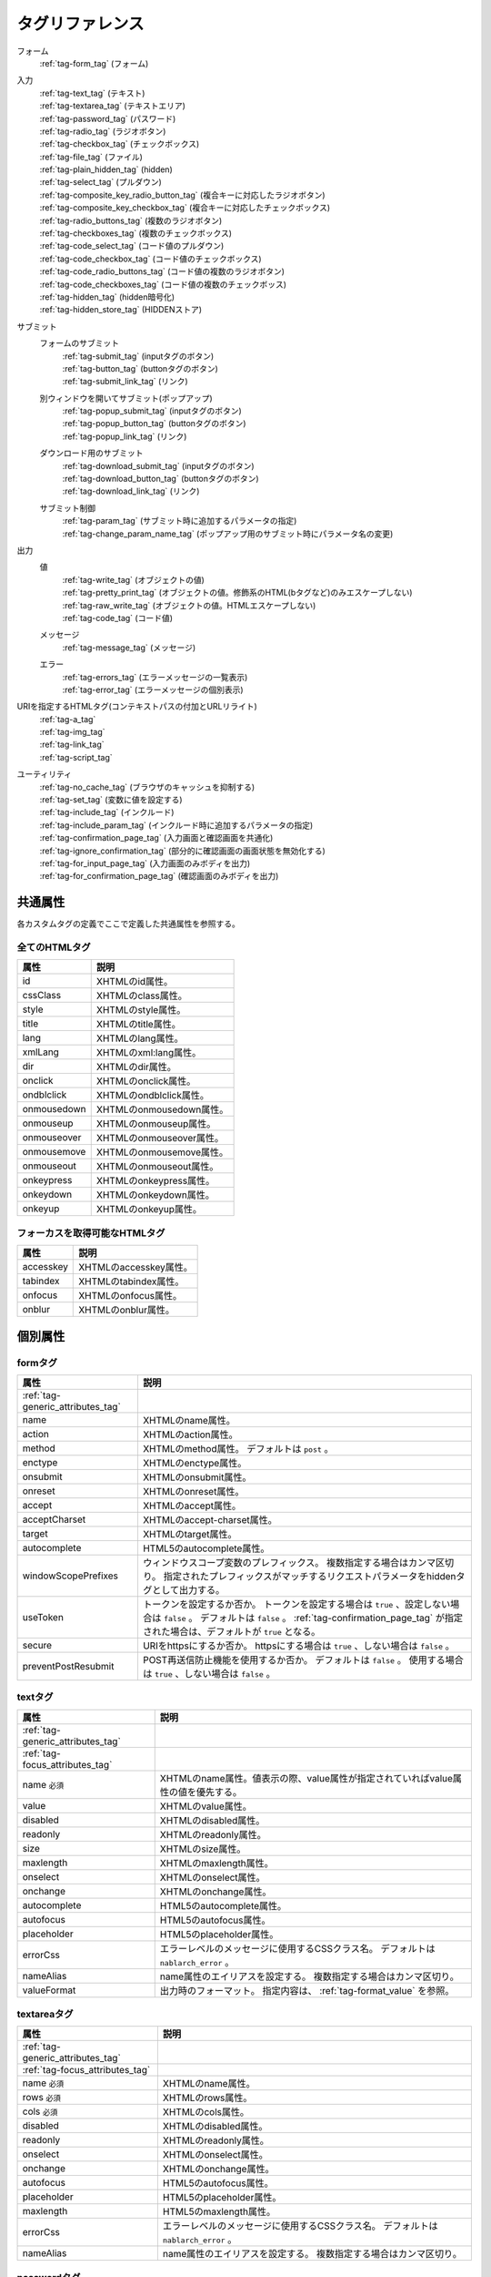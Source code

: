 .. _tag_reference:

==================================================
タグリファレンス
==================================================

フォーム
 | :ref:`tag-form_tag` (フォーム)

.. _tag_reference_input:

入力
 | :ref:`tag-text_tag` (テキスト)
 | :ref:`tag-textarea_tag` (テキストエリア)
 | :ref:`tag-password_tag` (パスワード)
 | :ref:`tag-radio_tag` (ラジオボタン)
 | :ref:`tag-checkbox_tag` (チェックボックス)
 | :ref:`tag-file_tag` (ファイル)
 | :ref:`tag-plain_hidden_tag` (hidden)
 | :ref:`tag-select_tag` (プルダウン)
 | :ref:`tag-composite_key_radio_button_tag` (複合キーに対応したラジオボタン)
 | :ref:`tag-composite_key_checkbox_tag` (複合キーに対応したチェックボックス)
 | :ref:`tag-radio_buttons_tag` (複数のラジオボタン)
 | :ref:`tag-checkboxes_tag` (複数のチェックボックス)
 | :ref:`tag-code_select_tag` (コード値のプルダウン)
 | :ref:`tag-code_checkbox_tag` (コード値のチェックボックス)
 | :ref:`tag-code_radio_buttons_tag` (コード値の複数のラジオボタン)
 | :ref:`tag-code_checkboxes_tag` (コード値の複数のチェックボッス)
 | :ref:`tag-hidden_tag` (hidden暗号化)
 | :ref:`tag-hidden_store_tag` (HIDDENストア)

.. _tag_reference_submit:

サブミット
 フォームのサブミット
  | :ref:`tag-submit_tag` (inputタグのボタン)
  | :ref:`tag-button_tag` (buttonタグのボタン)
  | :ref:`tag-submit_link_tag` (リンク)

 別ウィンドウを開いてサブミット(ポップアップ)
  | :ref:`tag-popup_submit_tag` (inputタグのボタン)
  | :ref:`tag-popup_button_tag` (buttonタグのボタン)
  | :ref:`tag-popup_link_tag` (リンク)

 ダウンロード用のサブミット
  | :ref:`tag-download_submit_tag` (inputタグのボタン)
  | :ref:`tag-download_button_tag` (buttonタグのボタン)
  | :ref:`tag-download_link_tag` (リンク)

 サブミット制御
  | :ref:`tag-param_tag` (サブミット時に追加するパラメータの指定)
  | :ref:`tag-change_param_name_tag` (ポップアップ用のサブミット時にパラメータ名の変更)

.. _tag_reference_output:

出力
 値
  | :ref:`tag-write_tag` (オブジェクトの値)
  | :ref:`tag-pretty_print_tag` (オブジェクトの値。修飾系のHTML(bタグなど)のみエスケープしない)
  | :ref:`tag-raw_write_tag` (オブジェクトの値。HTMLエスケープしない)
  | :ref:`tag-code_tag` (コード値)
 メッセージ
  | :ref:`tag-message_tag` (メッセージ)
 エラー
  | :ref:`tag-errors_tag` (エラーメッセージの一覧表示)
  | :ref:`tag-error_tag` (エラーメッセージの個別表示)

URIを指定するHTMLタグ(コンテキストパスの付加とURLリライト)
 | :ref:`tag-a_tag`
 | :ref:`tag-img_tag`
 | :ref:`tag-link_tag`
 | :ref:`tag-script_tag`

ユーティリティ
 | :ref:`tag-no_cache_tag` (ブラウザのキャッシュを抑制する)
 | :ref:`tag-set_tag` (変数に値を設定する)
 | :ref:`tag-include_tag` (インクルード)
 | :ref:`tag-include_param_tag` (インクルード時に追加するパラメータの指定)
 | :ref:`tag-confirmation_page_tag` (入力画面と確認画面を共通化)
 | :ref:`tag-ignore_confirmation_tag` (部分的に確認画面の画面状態を無効化する)
 | :ref:`tag-for_input_page_tag` (入力画面のみボディを出力)
 | :ref:`tag-for_confirmation_page_tag` (確認画面のみボディを出力)

共通属性
========================
各カスタムタグの定義でここで定義した共通属性を参照する。

.. _tag-generic_attributes_tag:

全てのHTMLタグ
-------------------------

.. table::
   :class: tag-reference

   ============================= ==========================================================================================
   属性                          説明
   ============================= ==========================================================================================
   id                            XHTMLのid属性。
   cssClass                      XHTMLのclass属性。
   style                         XHTMLのstyle属性。
   title                         XHTMLのtitle属性。
   lang                          XHTMLのlang属性。
   xmlLang                       XHTMLのxml:lang属性。
   dir                           XHTMLのdir属性。
   onclick                       XHTMLのonclick属性。
   ondblclick                    XHTMLのondblclick属性。
   onmousedown                   XHTMLのonmousedown属性。
   onmouseup                     XHTMLのonmouseup属性。
   onmouseover                   XHTMLのonmouseover属性。
   onmousemove                   XHTMLのonmousemove属性。
   onmouseout                    XHTMLのonmouseout属性。
   onkeypress                    XHTMLのonkeypress属性。
   onkeydown                     XHTMLのonkeydown属性。
   onkeyup                       XHTMLのonkeyup属性。
   ============================= ==========================================================================================

.. _tag-focus_attributes_tag:

フォーカスを取得可能なHTMLタグ
--------------------------------------------------

.. table::
   :class: tag-reference

   ============================= ==========================================================================================
   属性                          説明
   ============================= ==========================================================================================
   accesskey                     XHTMLのaccesskey属性。
   tabindex                      XHTMLのtabindex属性。
   onfocus                       XHTMLのonfocus属性。
   onblur                        XHTMLのonblur属性。
   ============================= ==========================================================================================

個別属性
======================================================

.. _tag-form_tag:

formタグ
-------------------------

.. table::
   :class: tag-reference
      
   ====================================== ==========================================================================================
   属性                                     説明
   ====================================== ==========================================================================================
   :ref:`tag-generic_attributes_tag`      
   name                                   XHTMLのname属性。
   action                                 XHTMLのaction属性。
   method                                 XHTMLのmethod属性。
                                          デフォルトは ``post`` 。
   enctype                                XHTMLのenctype属性。
   onsubmit                               XHTMLのonsubmit属性。
   onreset                                XHTMLのonreset属性。
   accept                                 XHTMLのaccept属性。
   acceptCharset                          XHTMLのaccept-charset属性。
   target                                 XHTMLのtarget属性。
   autocomplete                           HTML5のautocomplete属性。
   windowScopePrefixes                    ウィンドウスコープ変数のプレフィックス。
                                          複数指定する場合はカンマ区切り。
                                          指定されたプレフィックスがマッチするリクエストパラメータをhiddenタグとして出力する。
   useToken                               トークンを設定するか否か。
                                          トークンを設定する場合は ``true`` 、設定しない場合は ``false`` 。
                                          デフォルトは ``false`` 。
                                          :ref:`tag-confirmation_page_tag` が指定された場合は、デフォルトが ``true`` となる。
   secure                                 URIをhttpsにするか否か。
                                          httpsにする場合は ``true`` 、しない場合は ``false`` 。
   preventPostResubmit                    POST再送信防止機能を使用するか否か。
                                          デフォルトは ``false`` 。
                                          使用する場合は ``true`` 、しない場合は ``false`` 。
   ====================================== ==========================================================================================

.. _tag-text_tag:

textタグ
-------------------------

.. table::
   :class: tag-reference
      
   ====================================== ====================================================================================================================
   属性                                   説明
   ====================================== ====================================================================================================================
   :ref:`tag-generic_attributes_tag`    
   :ref:`tag-focus_attributes_tag`      
   name ``必須``                          XHTMLのname属性。値表示の際、value属性が指定されていればvalue属性の値を優先する。
   value                                  XHTMLのvalue属性。
   disabled                               XHTMLのdisabled属性。
   readonly                               XHTMLのreadonly属性。
   size                                   XHTMLのsize属性。
   maxlength                              XHTMLのmaxlength属性。
   onselect                               XHTMLのonselect属性。
   onchange                               XHTMLのonchange属性。
   autocomplete                           HTML5のautocomplete属性。
   autofocus                              HTML5のautofocus属性。
   placeholder                            HTML5のplaceholder属性。
   errorCss                               エラーレベルのメッセージに使用するCSSクラス名。
                                          デフォルトは ``nablarch_error`` 。
   nameAlias                              name属性のエイリアスを設定する。
                                          複数指定する場合はカンマ区切り。
   valueFormat                            出力時のフォーマット。
                                          指定内容は、 :ref:`tag-format_value` を参照。
   ====================================== ====================================================================================================================

.. _tag-textarea_tag:

textareaタグ
-------------------------

.. table::
   :class: tag-reference
         
   ====================================== ==========================================================================================
   属性                                   説明
   ====================================== ==========================================================================================
   :ref:`tag-generic_attributes_tag`    
   :ref:`tag-focus_attributes_tag`      
   name ``必須``                          XHTMLのname属性。
   rows ``必須``                          XHTMLのrows属性。
   cols ``必須``                          XHTMLのcols属性。
   disabled                               XHTMLのdisabled属性。
   readonly                               XHTMLのreadonly属性。
   onselect                               XHTMLのonselect属性。
   onchange                               XHTMLのonchange属性。
   autofocus                              HTML5のautofocus属性。
   placeholder                            HTML5のplaceholder属性。
   maxlength                              HTML5のmaxlength属性。
   errorCss                               エラーレベルのメッセージに使用するCSSクラス名。
                                          デフォルトは ``nablarch_error`` 。
   nameAlias                              name属性のエイリアスを設定する。
                                          複数指定する場合はカンマ区切り。
   ====================================== ==========================================================================================

.. _tag-password_tag:

passwordタグ
-------------------------

.. table::
   :class: tag-reference
            
   ====================================== ==========================================================================================
   属性                                   説明
   ====================================== ==========================================================================================
   :ref:`tag-generic_attributes_tag`    
   :ref:`tag-focus_attributes_tag`      
   name ``必須``                          XHTMLのname属性。
   disabled                               XHTMLのdisabled属性。
   readonly                               XHTMLのreadonly属性。
   size                                   XHTMLのsize属性。
   maxlength                              XHTMLのmaxlength属性。
   onselect                               XHTMLのonselect属性。
   onchange                               XHTMLのonchange属性。
   autocomplete                           HTML5のautocomplete属性。
   autofocus                              HTML5のautofocus属性。
   placeholder                            HTML5のplaceholder属性。
   restoreValue                           入力画面の再表示時に入力データを復元するか否か。
                                          復元する場合は ``true`` 、復元しない場合は ``false`` 。
                                          デフォルトは ``false`` 。
   replacement                            確認画面用の出力時に使用する置換文字。
                                          デフォルトは ``*`` 。
   errorCss                               エラーレベルのメッセージに使用するCSSクラス名。
                                          デフォルトは ``nablarch_error`` 。
   nameAlias                              name属性のエイリアスを設定する。
                                          複数指定する場合はカンマ区切り。
   ====================================== ==========================================================================================

.. _tag-radio_tag:

radioButtonタグ
-------------------------

.. table::
   :class: tag-reference

   ====================================== ==========================================================================================
   属性                                   説明
   ====================================== ==========================================================================================
   :ref:`tag-generic_attributes_tag`
   :ref:`tag-focus_attributes_tag`
   name ``必須``                          XHTMLのname属性。
   value ``必須``                         XHTMLのvalue属性。
   label ``必須``                         ラベル。
   disabled                               XHTMLのdisabled属性。
   onchange                               XHTMLのonchange属性。
   autofocus                              HTML5のautofocus属性。
   errorCss                               エラーレベルのメッセージに使用するCSSクラス名。
                                          デフォルトは ``nablarch_error`` 。
   nameAlias                              name属性のエイリアスを設定する。
                                          複数指定する場合はカンマ区切り。
   ====================================== ==========================================================================================

.. _tag-checkbox_tag:

checkboxタグ
-------------------------

.. table::
   :class: tag-reference

   ====================================== ==========================================================================================
   属性                                   説明
   ====================================== ==========================================================================================
   :ref:`tag-generic_attributes_tag`    
   :ref:`tag-focus_attributes_tag`      
   name ``必須``                          XHTMLのname属性。
   value                                  XHTMLのvalue属性。
                                          チェックありの場合に使用する値。
                                          デフォルトは ``1`` 。
   autofocus                              HTML5のautofocus属性。
   label                                  チェックありの場合に使用するラベル。
                                          入力画面では、このラベルが表示される。
   useOffValue                            チェックなしの値設定を使用するか否か。
                                          デフォルトは ``true`` 。
   offLabel                               チェックなしの場合に使用するラベル。
   offValue                               チェックなしの場合に使用する値。
                                          デフォルトは ``0`` 。
   disabled                               XHTMLのdisabled属性。
   onchange                               XHTMLのonchange属性。
   errorCss                               エラーレベルのメッセージに使用するCSSクラス名。
                                          デフォルトは ``nablarch_error`` 。
   nameAlias                              name属性のエイリアスを設定する。
                                          複数指定する場合はカンマ区切り。
   ====================================== ==========================================================================================
 
.. _tag-composite_key_checkbox_tag:

compositeKeyCheckboxタグ
-------------------------

.. table::
   :class: tag-reference

   ====================================== ==========================================================================================
   属性                                   説明
   ====================================== ==========================================================================================
   :ref:`tag-generic_attributes_tag`    
   :ref:`tag-focus_attributes_tag`      
   name ``必須``                          XHTMLのname属性。
   valueObject ``必須``                   XHTMLのvalue属性の代わりに使用するオブジェクト。
                                          keyNames属性で指定したプロパティを持つ必要がある。
   keyNames ``必須``                      複合キーのキー名。
                                          キー名をカンマ区切りで指定する。
   namePrefix ``必須``                    リクエストパラメータに展開する際に使用するプレフィクス。
                                          通常のname属性と異なり、この名称に ``.`` と\
                                          keyNames属性で指定したキー名と合致する値を通常のname属性と同様に取り扱う。
                                          例えばnamePrefix属性に ``form`` 、keyNames属性に ``key1`` 、 ``key2`` を指定した場合、\
                                          表示時には ``form.key1`` 、 ``form.key2`` で\
                                          リクエストスコープに含まれる値を使用してこのチェックボックスの値を出力する。
                                          また、サブミットしたリクエストの処理では、\
                                          ``form.key1`` 、 ``form.key2`` というリクエストパラメータから選択された値が取得できる。
                                          なお、name属性は、namePrefix属性とkeyNames属性で指定した\
                                          キーの組み合わせと異なる名称にしなければならない特殊な制約がある。\
                                          実装時はこの点に十分注意すること。
   autofocus                              HTML5のautofocus属性。
   label                                  チェックありの場合に使用するラベル。
                                          入力画面では、このラベルが表示される。
   disabled                               XHTMLのdisabled属性。
   onchange                               XHTMLのonchange属性。
   errorCss                               エラーレベルのメッセージに使用するCSSクラス名。
                                          デフォルトは ``nablarch_error`` 。
   nameAlias                              name属性のエイリアスを設定する。
                                          複数指定する場合はカンマ区切り。
   ====================================== ==========================================================================================

.. _tag-composite_key_radio_button_tag:

compositeKeyRadioButtonタグ
---------------------------

.. table::
   :class: tag-reference

   ====================================== ==========================================================================================
   属性                                   説明
   ====================================== ==========================================================================================
   :ref:`tag-generic_attributes_tag`    
   :ref:`tag-focus_attributes_tag`      
   name ``必須``                          XHTMLのname属性。
   valueObject ``必須``                   XHTMLのvalue属性の代わりに使用するオブジェクト。
                                          keyNames属性で指定したプロパティを持つ必要がある。
   keyNames ``必須``                      複合キーのキー名。
                                          キー名をカンマ区切りで指定する。
   namePrefix ``必須``                    リクエストパラメータに展開する際に使用するプレフィクス。
                                          通常のname属性と異なり、この名称に ``.`` と\
                                          keyNames属性で指定したキー名と合致する値を通常のname属性と同様に取り扱う。
                                          例えばnamePrefix属性に ``form`` 、keyNames属性に ``key1`` 、 ``key2`` を指定した場合、\
                                          表示時には ``form.key1`` 、 ``form.key2`` で\
                                          リクエストスコープに含まれる値を使用してこのチェックボックスの値を出力する。
                                          また、サブミットしたリクエストの処理では、\
                                          ``form.key1`` 、 ``form.key2`` というリクエストパラメータから選択された値が取得できる。
                                          なお、name属性は、namePrefix属性とkeyNames属性で指定した\
                                          キーの組み合わせと異なる名称にしなければならない特殊な制約がある。\
                                          実装時はこの点に十分注意すること。
   autofocus                              HTML5のautofocus属性。
   label                                  チェックありの場合に使用するラベル。
                                          入力画面では、このラベルが表示される。
   disabled                               XHTMLのdisabled属性。
   onchange                               XHTMLのonchange属性。
   errorCss                               エラーレベルのメッセージに使用するCSSクラス名。
                                          デフォルトは ``nablarch_error`` 。
   nameAlias                              name属性のエイリアスを設定する。
                                          複数指定する場合はカンマ区切り。
   ====================================== ==========================================================================================

.. _tag-file_tag:

fileタグ
-------------------------

.. table::
   :class: tag-reference

   ====================================== ==========================================================================================
   属性                                   説明
   ====================================== ==========================================================================================
   :ref:`tag-generic_attributes_tag`    
   :ref:`tag-focus_attributes_tag`      
   name ``必須``                          XHTMLのname属性。
   disabled                               XHTMLのdisabled属性。
   readonly                               XHTMLのreadonly属性。
   size                                   XHTMLのsize属性。
   maxlength                              XHTMLのmaxlength属性。
   onselect                               XHTMLのonselect属性。
   onchange                               XHTMLのonchange属性。
   accept                                 XHTMLのaccept属性。
   autofocus                              HTML5のautofocus属性。
   multiple                               HTML5のmultiple属性。
   errorCss                               エラーレベルのメッセージに使用するCSSクラス名。
                                          デフォルトは ``nablarch_error`` 。
   nameAlias                              name属性のエイリアスを設定する。
                                          複数指定する場合はカンマ区切り。
   ====================================== ==========================================================================================

.. _tag-hidden_tag:

hiddenタグ
-------------------------
HTMLタグの出力を行わず、ウィンドウスコープに値を出力する。

.. important::

  ウィンドウスコープは非推奨である。
  詳細は、 :ref:`tag-window_scope` を参照。

.. table::
   :class: tag-reference

   ====================================== ==========================================================================================
   属性                                   説明
   ====================================== ==========================================================================================
   :ref:`tag-generic_attributes_tag`    
   :ref:`tag-focus_attributes_tag`      
   name ``必須``                          XHTMLのname属性。
   disabled                               XHTMLのdisabled属性。
   ====================================== ==========================================================================================

.. _tag-plain_hidden_tag:

plainHiddenタグ
-------------------------

.. table::
   :class: tag-reference

   ====================================== ==========================================================================================
   属性                                   説明
   ====================================== ==========================================================================================
   :ref:`tag-generic_attributes_tag`    
   :ref:`tag-focus_attributes_tag`      
   name ``必須``                          XHTMLのname属性。
   disabled                               XHTMLのdisabled属性。
   ====================================== ==========================================================================================

.. _tag-hidden_store_tag:

hiddenStoreタグ
-------------------------

.. table::
   :class: tag-reference

   ====================================== ==========================================================================================
   属性                                   説明
   ====================================== ==========================================================================================
   :ref:`tag-generic_attributes_tag`
   :ref:`tag-focus_attributes_tag`
   name ``必須``                          XHTMLのname属性。
   disabled                               XHTMLのdisabled属性。
   ====================================== ==========================================================================================

.. _tag-select_tag:

selectタグ
-------------------------

.. table::
   :class: tag-reference

   ====================================== ======================================================================================================================
   属性                                   説明
   ====================================== ======================================================================================================================
   :ref:`tag-generic_attributes_tag`    
   name ``必須``                          XHTMLのname属性。
   listName ``必須``                      選択肢リストの名前。
                                          カスタムタグはこの名前を使用してリクエストスコープから選択肢リストを取得する。
   elementLabelProperty ``必須``          リスト要素からラベルを取得するためのプロパティ名。
   elementValueProperty ``必須``          リスト要素から値を取得するためのプロパティ名。
   size                                   XHTMLのsize属性。
   multiple                               XHTMLのmultiple属性。
   disabled                               XHTMLのdisabled属性。
   tabindex                               XHTMLのtabindex属性。
   onfocus                                XHTMLのonfocus属性。
   onblur                                 XHTMLのonblur属性。
   onchange                               XHTMLのonchange属性。
   autofocus                              HTML5のautofocus属性。
   elementLabelPattern                    ラベルを整形するためのパターン。
                                          プレースホルダを下記に示す。
                                          ``$LABEL$`` : ラベル
                                          ``$VALUE$`` : 値
                                          デフォルトは ``$LABEL$`` 。
   listFormat                             リスト表示時に使用するフォーマット。
                                          下記のいずれかを指定する。
                                          br(brタグ)
                                          div(divタグ)
                                          span(spanタグ)
                                          ul(ulタグ)
                                          ol(olタグ)
                                          sp(スペース区切り)
                                          デフォルトはbr。
   withNoneOption                         リスト先頭に選択なしのオプションを追加するか否か。
                                          追加する場合は ``true`` 、追加しない場合は ``false`` 。
                                          デフォルトは ``false`` 。
   noneOptionLabel                        リスト先頭に選択なしのオプションを追加する場合に使用するラベル。
                                          この属性は、withNoneOptionに ``true`` を指定した場合のみ有効となる。
                                          デフォルトは ``""``。
   errorCss                               エラーレベルのメッセージに使用するCSSクラス名。
                                          デフォルトは ``nablarch_error`` 。
   nameAlias                              name属性のエイリアスを設定する。
                                          複数指定する場合はカンマ区切り。
   ====================================== ======================================================================================================================

.. _tag-radio_buttons_tag:

radioButtonsタグ
-------------------------

.. table::
   :class: tag-reference

   ====================================== ======================================================================================================================
   属性                                   説明
   ====================================== ======================================================================================================================
   :ref:`tag-generic_attributes_tag`      id属性は指定不可。
   :ref:`tag-focus_attributes_tag`        accesskey属性は指定不可。
   name ``必須``                          XHTMLのname属性。
   listName ``必須``                      選択肢リストの名前。
                                          カスタムタグはこの名前を使用してリクエストスコープから選択肢リストを取得する。
   elementLabelProperty ``必須``          リスト要素からラベルを取得するためのプロパティ名。
   elementValueProperty ``必須``          リスト要素から値を取得するためのプロパティ名。
   disabled                               XHTMLのdisabled属性。
   onchange                               XHTMLのonchange属性。
   autofocus                              HTML5のautofocus属性。
                                          選択肢のうち、先頭要素のみautofocus属性を出力する。
   elementLabelPattern                    ラベルを整形するためのパターン。
                                          プレースホルダを下記に示す。
                                          ``$LABEL$`` : ラベル
                                          ``$VALUE$`` : 値
                                          デフォルトは ``$LABEL$`` 。
   listFormat                             リスト表示時に使用するフォーマット。
                                          下記のいずれかを指定する。
                                          br(brタグ)
                                          div(divタグ)
                                          span(spanタグ)
                                          ul(ulタグ)
                                          ol(olタグ)
                                          sp(スペース区切り)
                                          デフォルトはbr。
   errorCss                               エラーレベルのメッセージに使用するCSSクラス名。
                                          デフォルトは ``nablarch_error`` 。
   nameAlias                              name属性のエイリアスを設定する。
                                          複数指定する場合はカンマ区切り。
   ====================================== ======================================================================================================================

.. _tag-checkboxes_tag:

checkboxesタグ
-------------------------

.. table::
   :class: tag-reference

   ====================================== ==========================================================================================
   属性                                   説明
   ====================================== ==========================================================================================
   :ref:`tag-generic_attributes_tag`      id属性は指定不可。
   :ref:`tag-focus_attributes_tag`        accesskey属性は指定不可。
   name ``必須``                          XHTMLのname属性。
   listName ``必須``                      選択肢リストの名前。
                                          カスタムタグはこの名前を使用してリクエストスコープから選択肢リストを取得する。
   elementLabelProperty ``必須``          リスト要素からラベルを取得するためのプロパティ名。
   elementValueProperty ``必須``          リスト要素から値を取得するためのプロパティ名。
   disabled                               XHTMLのdisabled属性。
   onchange                               XHTMLのonchange属性。
   autofocus                              HTML5のautofocus属性。
                                          選択肢のうち、先頭要素のみautofocus属性を出力する。
   elementLabelPattern                    ラベルを整形するためのパターン。
                                          プレースホルダを下記に示す。
                                          ``$LABEL$`` : ラベル
                                          ``$VALUE$`` : 値
                                          デフォルトは ``$LABEL$`` 。
   listFormat                             リスト表示時に使用するフォーマット。
                                          下記のいずれかを指定する。
                                          br(brタグ)
                                          div(divタグ)
                                          span(spanタグ)
                                          ul(ulタグ)
                                          ol(olタグ)
                                          sp(スペース区切り)
                                          デフォルトはbr。
   errorCss                               エラーレベルのメッセージに使用するCSSクラス名。
                                          デフォルトは ``nablarch_error`` 。
   nameAlias                              name属性のエイリアスを設定する。
                                          複数指定する場合はカンマ区切り。
   ====================================== ==========================================================================================

.. _tag-submit_tag:

submitタグ
-------------------------

.. table::
   :class: tag-reference

   ====================================== ==========================================================================================
   属性                                   説明
   ====================================== ==========================================================================================
   :ref:`tag-generic_attributes_tag`    
   :ref:`tag-focus_attributes_tag`      
   name                                   XHTMLのname属性。
   type ``必須``                          XHTMLのtype属性。
   uri ``必須``                           URI。
                                          :ref:`tag-specify_uri` を参照。
   disabled                               XHTMLのdisabled属性。
   value                                  XHTMLのvalue属性。
   src                                    XHTMLのsrc属性。
   alt                                    XHTMLのalt属性。
   usemap                                 XHTMLのusemap属性。
   align                                  XHTMLのalign属性。
   autofocus                              HTML5のautofocus属性。
   allowDoubleSubmission                  二重サブミットを許可するか否か。
                                          許可する場合は ``true`` 、許可しない場合は ``false`` 。
                                          デフォルトは ``true`` 。
   secure                                 URIをhttpsにするか否か。
                                          httpsにする場合は ``true`` 、しない場合は ``false`` 。
   displayMethod                          認可判定とサービス提供可否判定の結果に応じて表示制御を行う場合の表示方法。
                                          下記のいずれかを指定する。
                                          NODISPLAY (非表示)
                                          DISABLED (非活性)
                                          NORMAL (通常表示)
   ====================================== ==========================================================================================

.. _tag-button_tag:

buttonタグ
-------------------------

.. table::
   :class: tag-reference

   ====================================== ==========================================================================================
   属性                                   説明
   ====================================== ==========================================================================================
   :ref:`tag-generic_attributes_tag`    
   :ref:`tag-focus_attributes_tag`      
   name                                   XHTMLのname属性。
   uri ``必須``                           URI。
                                          :ref:`tag-specify_uri` を参照。
   value                                  XHTMLのvalue属性。
   type                                   XHTMLのtype属性。
   disabled                               XHTMLのdisabled属性。
   autofocus                              HTML5のautofocus属性。
   allowDoubleSubmission                  二重サブミットを許可するか否か。
                                          許可する場合は ``true`` 、許可しない場合は ``false`` 。
                                          デフォルトは ``true`` 。
   secure                                 URIをhttpsにするか否か。
                                          httpsにする場合は ``true`` 、しない場合は ``false`` 。
   displayMethod                          認可判定とサービス提供可否判定の結果に応じて表示制御を行う場合の表示方法。
                                          下記のいずれかを指定する。
                                          NODISPLAY (非表示)
                                          DISABLED (非活性)
                                          NORMAL (通常表示)
   ====================================== ==========================================================================================

.. _tag-submit_link_tag:

submitLinkタグ
-------------------------

.. table::
   :class: tag-reference

   ====================================== ==========================================================================================
   属性                                   説明
   ====================================== ==========================================================================================
   :ref:`tag-generic_attributes_tag`    
   :ref:`tag-focus_attributes_tag`      
   name                                   XHTMLのname属性。
   uri ``必須``                           URI。
                                          :ref:`tag-specify_uri` を参照。
   shape                                  XHTMLのshape属性。
   coords                                 XHTMLのcoords属性。
   allowDoubleSubmission                  二重サブミットを許可するか否か。
                                          許可する場合は ``true`` 、許可しない場合は ``false`` 。
                                          デフォルトは ``true`` 。
   secure                                 URIをhttpsにするか否か。
                                          httpsにする場合は ``true`` 、しない場合は ``false`` 。
   displayMethod                          認可判定とサービス提供可否判定の結果に応じて表示制御を行う場合の表示方法。
                                          下記のいずれかを指定する。
                                          NODISPLAY (非表示)
                                          DISABLED (非活性)
                                          NORMAL (通常表示)
   ====================================== ==========================================================================================

.. _tag-popup_submit_tag:

popupSubmitタグ
-------------------------

.. table::
   :class: tag-reference

   ====================================== ==========================================================================================
   属性                                   説明
   ====================================== ==========================================================================================
   :ref:`tag-generic_attributes_tag`    
   :ref:`tag-focus_attributes_tag`      
   name                                   XHTMLのname属性。
   type ``必須``                          XHTMLのtype属性。
   uri ``必須``                           URI。
                                          :ref:`tag-specify_uri` を参照。
   disabled                               XHTMLのdisabled属性。
   value                                  XHTMLのvalue属性。
   src                                    XHTMLのsrc属性。
   alt                                    XHTMLのalt属性。
   usemap                                 XHTMLのusemap属性。
   align                                  XHTMLのalign属性。
   autofocus                              HTML5のautofocus属性。
   secure                                 URIをhttpsにするか否か。
                                          httpsにする場合は ``true`` 、しない場合は ``false`` 。
   popupWindowName                        ポップアップのウィンドウ名。
                                          新しいウィンドウを開く際にwindow.open関数の第2引数(JavaScript)に指定する。
   popupOption                            ポップアップのオプション情報。
                                          新しいウィンドウを開く際にwindow.open関数の第3引数(JavaScript)に指定する。
   displayMethod                          認可判定とサービス提供可否判定の結果に応じて表示制御を行う場合の表示方法。
                                          下記のいずれかを指定する。
                                          NODISPLAY (非表示)
                                          DISABLED (非活性)
                                          NORMAL (通常表示)
   ====================================== ==========================================================================================

.. _tag-popup_button_tag:

popupButtonタグ
-------------------------

.. table::
   :class: tag-reference

   ====================================== ==========================================================================================
   属性                                   説明
   ====================================== ==========================================================================================
   :ref:`tag-generic_attributes_tag`    
   :ref:`tag-focus_attributes_tag`      
   name                                   XHTMLのname属性。
   uri ``必須``                           URI。
                                          :ref:`tag-specify_uri` を参照。
   value                                  XHTMLのvalue属性。
   type                                   XHTMLのtype属性。
   disabled                               XHTMLのdisabled属性。
   autofocus                              HTML5のautofocus属性。
   secure                                 URIをhttpsにするか否か。
                                          httpsにする場合は ``true`` 、しない場合は ``false`` 。
   popupWindowName                        ポップアップのウィンドウ名。
                                          新しいウィンドウを開く際にwindow.open関数の第2引数(JavaScript)に指定する。
   popupOption                            ポップアップのオプション情報。
                                          新しいウィンドウを開く際にwindow.open関数の第3引数(JavaScript)に指定する。
   displayMethod                          認可判定とサービス提供可否判定の結果に応じて表示制御を行う場合の表示方法。
                                          下記のいずれかを指定する。
                                          NODISPLAY (非表示)
                                          DISABLED (非活性)
                                          NORMAL (通常表示)
   ====================================== ==========================================================================================

.. _tag-popup_link_tag:

popupLinkタグ
-------------------------

.. table::
   :class: tag-reference

   ====================================== ==========================================================================================
   属性                                   説明
   ====================================== ==========================================================================================
   :ref:`tag-generic_attributes_tag`    
   :ref:`tag-focus_attributes_tag`      
   name                                   XHTMLのname属性。
   uri ``必須``                           URI。
                                          :ref:`tag-specify_uri` を参照。
   shape                                  XHTMLのshape属性。
   coords                                 XHTMLのcoords属性。
   secure                                 URIをhttpsにするか否か。
                                          httpsにする場合は ``true`` 、しない場合は ``false`` 。
   popupWindowName                        ポップアップのウィンドウ名。
                                          新しいウィンドウを開く際にwindow.open関数の第2引数(JavaScript)に指定する。
   popupOption                            ポップアップのオプション情報。
                                          新しいウィンドウを開く際にwindow.open関数の第3引数(JavaScript)に指定する。
   displayMethod                          認可判定とサービス提供可否判定の結果に応じて表示制御を行う場合の表示方法。
                                          下記のいずれかを指定する。
                                          NODISPLAY (非表示)
                                          DISABLED (非活性)
                                          NORMAL (通常表示)
   ====================================== ==========================================================================================

.. _tag-download_submit_tag:

downloadSubmitタグ
-------------------------

.. table::
   :class: tag-reference

   ====================================== ==========================================================================================
   属性                                   説明
   ====================================== ==========================================================================================
   :ref:`tag-generic_attributes_tag`    
   :ref:`tag-focus_attributes_tag`      
   name                                   XHTMLのname属性。
   type ``必須``                          XHTMLのtype属性。
   uri ``必須``                           URI。
                                          :ref:`tag-specify_uri` を参照。
   disabled                               XHTMLのdisabled属性。
   value                                  XHTMLのvalue属性。
   src                                    XHTMLのsrc属性。
   alt                                    XHTMLのalt属性。
   usemap                                 XHTMLのusemap属性。
   align                                  XHTMLのalign属性。
   autofocus                              HTML5のautofocus属性。
   allowDoubleSubmission                  二重サブミットを許可するか否か。
                                          許可する場合は ``true`` 、許可しない場合は ``false`` 。
                                          デフォルトは ``true`` 。
   secure                                 URIをhttpsにするか否か。
                                          httpsにする場合は ``true`` 、しない場合は ``false`` 。
   displayMethod                          認可判定とサービス提供可否判定の結果に応じて表示制御を行う場合の表示方法。
                                          下記のいずれかを指定する。
                                          NODISPLAY (非表示)
                                          DISABLED (非活性)
                                          NORMAL (通常表示)
   ====================================== ==========================================================================================

.. _tag-download_button_tag:

downloadButtonタグ
-------------------------

.. table::
   :class: tag-reference

   ====================================== ==========================================================================================
   属性                                   説明
   ====================================== ==========================================================================================
   :ref:`tag-generic_attributes_tag`    
   :ref:`tag-focus_attributes_tag`      
   name                                   XHTMLのname属性。
   uri ``必須``                           URI。
                                          :ref:`tag-specify_uri` を参照。
   value                                  XHTMLのvalue属性。
   type                                   XHTMLのtype属性。
   disabled                               XHTMLのdisabled属性。
   autofocus                              HTML5のautofocus属性。
   allowDoubleSubmission                  二重サブミットを許可するか否か。
                                          許可する場合は ``true`` 、許可しない場合は ``false`` 。
                                          デフォルトは ``true`` 。
   secure                                 URIをhttpsにするか否か。
                                          httpsにする場合は ``true`` 、しない場合は ``false`` 。
   displayMethod                          認可判定とサービス提供可否判定の結果に応じて表示制御を行う場合の表示方法。
                                          下記のいずれかを指定する。
                                          NODISPLAY (非表示)
                                          DISABLED (非活性)
                                          NORMAL (通常表示)
   ====================================== ==========================================================================================

.. _tag-download_link_tag:

downloadLinkタグ
-------------------------

.. table::
   :class: tag-reference

   ====================================== ==========================================================================================
   属性                                   説明
   ====================================== ==========================================================================================
   :ref:`tag-generic_attributes_tag`    
   :ref:`tag-focus_attributes_tag`      
   name                                   XHTMLのname属性。
   uri ``必須``                           URI。
                                          :ref:`tag-specify_uri` を参照。
   shape                                  XHTMLのshape属性。
   coords                                 XHTMLのcoords属性。
   allowDoubleSubmission                  二重サブミットを許可するか否か。
                                          許可する場合は ``true`` 、許可しない場合は ``false`` 。
                                          デフォルトは ``true`` 。
   secure                                 URIをhttpsにするか否か。
                                          httpsにする場合は ``true`` 、しない場合は ``false`` 。
   displayMethod                          認可判定とサービス提供可否判定の結果に応じて表示制御を行う場合の表示方法。
                                          下記のいずれかを指定する。
                                          NODISPLAY (非表示)
                                          DISABLED (非活性)
                                          NORMAL (通常表示)
   ====================================== ==========================================================================================

.. _tag-param_tag:

paramタグ
-------------------------

.. table::
   :class: tag-reference

   ====================================== ==========================================================================================
   属性                                   説明
   ====================================== ==========================================================================================
   paramName ``必須``                     サブミット時に使用するパラメータの名前。
   name                                   値を取得するための名前。
                                          リクエストスコープなどスコープ上のオブジェクトを参照する場合に指定する。
                                          name属性とvalue属性のどちらか一方を指定する。
   value                                  値。
                                          直接値を指定する場合に使用する。
                                          name属性とvalue属性のどちらか一方を指定する。
   ====================================== ==========================================================================================

.. _tag-change_param_name_tag:

changeParamNameタグ
-------------------------

.. table::
   :class: tag-reference

   ====================================== ==========================================================================================
   属性                                   説明
   ====================================== ==========================================================================================
   paramName ``必須``                     サブミット時に使用するパラメータの名前。
   inputName ``必須``                     変更元となる元画面のinput要素のname属性。
   ====================================== ==========================================================================================

.. _tag-a_tag:

aタグ
-------------------------

.. table::
   :class: tag-reference

   ====================================== ==========================================================================================
   属性                                   説明
   ====================================== ==========================================================================================
   :ref:`tag-generic_attributes_tag`    
   :ref:`tag-focus_attributes_tag`      
   charset                                XHTMLのcharset属性。
   type                                   XHTMLのtype属性。
   name                                   XHTMLのname属性。
   href                                   XHTMLのhref属性。
                                          :ref:`tag-specify_uri` を参照。
   hreflang                               XHTMLのhreflang属性。
   rel                                    XHTMLのrel属性。
   rev                                    XHTMLのrev属性。
   shape                                  XHTMLのshape属性。
   coords                                 XHTMLのcoords属性。
   target                                 XHTMLのtarget属性。
   secure                                 URIをhttpsにするか否か。
                                          httpsにする場合は ``true`` 、しない場合は ``false`` 。
   ====================================== ==========================================================================================

.. _tag-img_tag:

imgタグ
-------------------------

.. table::
   :class: tag-reference

   ====================================== ==========================================================================================
   属性                                   説明
   ====================================== ==========================================================================================
   :ref:`tag-generic_attributes_tag`    
   src ``必須``                           XHTMLのcharsrc属性。
                                          :ref:`tag-specify_uri` を参照。
   alt ``必須``                           XHTMLのalt属性。
   name                                   XHTMLのname属性。
   longdesc                               XHTMLのlongdesc属性。
   height                                 XHTMLのheight属性。
   width                                  XHTMLのwidth属性。
   usemap                                 XHTMLのusemap属性。
   ismap                                  XHTMLのismap属性。
   align                                  XHTMLのalign属性。
   border                                 XHTMLのborder属性。
   hspace                                 XHTMLのhspace属性。
   vspace                                 XHTMLのvspace属性。
   secure                                 URIをhttpsにするか否か。
                                          httpsにする場合は ``true`` 、しない場合は ``false`` 。
   ====================================== ==========================================================================================

.. _tag-link_tag:

linkタグ
-------------------------

.. table::
   :class: tag-reference

   ====================================== ==========================================================================================
   属性                                   説明
   ====================================== ==========================================================================================
   :ref:`tag-generic_attributes_tag`    
   charset                                XHTMLのcharset属性。
   href                                   XHTMLのhref属性。
                                          :ref:`tag-specify_uri` を参照。
   hreflang                               XHTMLのhreflang属性。
   type                                   XHTMLのtype属性。
   rel                                    XHTMLのrel属性。
   rev                                    XHTMLのrev属性。
   media                                  XHTMLのmedia属性。
   target                                 XHTMLのtarget属性。
   secure                                 URIをhttpsにするか否か。
                                          httpsにする場合は ``true`` 、しない場合は ``false`` 。
   ====================================== ==========================================================================================

.. _tag-script_tag:

scriptタグ
-------------------------

.. table::
   :class: tag-reference

   ====================================== ==========================================================================================
   属性                                   説明
   ====================================== ==========================================================================================
   type ``必須``                          XHTMLのtype属性。
   id                                     XHTMLのid属性。
   charset                                XHTMLのcharset属性。
   language                               XHTMLのlanguage属性。
   src                                    XHTMLのsrc属性。
                                          :ref:`tag-specify_uri` を参照。
   defer                                  XHTMLのdefer属性。
   xmlSpace                               XHTMLのxml:space属性。
   secure                                 URIをhttpsにするか否か。
                                          httpsにする場合は ``true`` 、しない場合は ``false`` 。
   ====================================== ==========================================================================================

.. _tag-errors_tag:

errorsタグ
-------------------------

.. table::
   :class: tag-reference

   ====================================== =================================================================================================
   属性                                   説明
   ====================================== =================================================================================================
   cssClass                               リスト表示においてulタグに使用するCSSクラス名。
                                          デフォルトは"nablarch_errors"。
   infoCss                                情報レベルのメッセージに使用するCSSクラス名。
                                          デフォルトは"nablarch_info"。
   warnCss                                警告レベルのメッセージに使用するCSSクラス名。
                                          デフォルトは"nablarch_warn"。
   errorCss                               エラーレベルのメッセージに使用するCSSクラス名。
                                          デフォルトは ``nablarch_error`` 。
   filter                                 リストに含めるメッセージのフィルタ条件。
                                          下記のいずれかを指定する。
                                          all(全てのメッセージを表示する)
                                          global(入力項目に対応しないメッセージのみを表示)
                                          デフォルトは ``all`` 。
                                          globalの場合、\
                                          :java:extdoc:`ValidationResultMessage<nablarch.core.validation.ValidationResultMessage>`\
                                          のプロパティ名が入っているメッセージを取り除いて出力する。
   ====================================== =================================================================================================

.. _tag-error_tag:

errorタグ
-------------------------

.. table::
   :class: tag-reference

   ====================================== ==========================================================================================
   属性                                   説明
   ====================================== ==========================================================================================
   name ``必須``                          エラーメッセージを表示する入力項目のname属性。
   errorCss                               エラーレベルのメッセージに使用するCSSクラス名。
                                          デフォルトは ``nablarch_error`` 。
   messageFormat                          メッセージ表示時に使用するフォーマット。
                                          下記のいずれかを指定する。
                                          div(divタグ)
                                          span(spanタグ)
                                          デフォルトはdiv。
   ====================================== ==========================================================================================

.. _tag-no_cache_tag:

noCacheタグ
-------------------------
属性なし。

.. _tag-code_select_tag:

codeSelectタグ
-------------------------

.. table::
   :class: tag-reference

   ====================================== ==========================================================================================
   属性                                   説明
   ====================================== ==========================================================================================
   :ref:`tag-generic_attributes_tag`    
   name ``必須``                          XHTMLのname属性。
   codeId ``必須``                        コードID。
   size                                   XHTMLのsize属性。
   multiple                               XHTMLのmultiple属性。
   disabled                               XHTMLのdisabled属性。
   tabindex                               XHTMLのtabindex属性。
   onfocus                                XHTMLのonfocus属性。
   onblur                                 XHTMLのonblur属性。
   onchange                               XHTMLのonchange属性。
   autofocus                              HTML5のautofocus属性。
   pattern                                使用するパターンのカラム名。
                                          デフォルトは指定なし。
   optionColumnName                       取得するオプション名称のカラム名。
   labelPattern                           ラベルを整形するパターン。
                                          プレースホルダを下記に示す。
                                          ``$NAME$`` : コード値に対応するコード名称
                                          ``$SHORTNAME$`` : コード値に対応するコードの略称
                                          ``$OPTIONALNAME$`` : コード値に対応するコードのオプション名称
                                          ``$VALUE$``: コード値
                                          ``$OPTIONALNAME$`` を使用する場合は、optionColumnName属性の指定が必須となる。
                                          デフォルトは ``$NAME$`` 。
   listFormat                             リスト表示時に使用するフォーマット。
                                          下記のいずれかを指定する。
                                          br(brタグ)
                                          div(divタグ)
                                          span(spanタグ)
                                          ul(ulタグ)
                                          ol(olタグ)
                                          sp(スペース区切り)
                                          デフォルトはbr。
   withNoneOption                         リスト先頭に選択なしのオプションを追加するか否か。
                                          追加する場合は ``true`` 、追加しない場合は ``false`` 。
                                          デフォルトは ``false`` 。
   noneOptionLabel                        リスト先頭に選択なしのオプションを追加する場合に使用するラベル。
                                          この属性は、withNoneOptionに ``true`` を指定した場合のみ有効となる。
                                          デフォルトは ``""`` 。
   errorCss                               エラーレベルのメッセージに使用するCSSクラス名。
                                          デフォルトは ``nablarch_error`` 。
   nameAlias                              name属性のエイリアスを設定する。
                                          複数指定する場合はカンマ区切り。
   ====================================== ==========================================================================================


.. _tag-code_radio_buttons_tag:

codeRadioButtonsタグ
-------------------------

.. table::
   :class: tag-reference

   ====================================== ==========================================================================================
   属性                                   説明
   ====================================== ==========================================================================================
   :ref:`tag-generic_attributes_tag`      id属性は指定不可。
   :ref:`tag-focus_attributes_tag`        accesskey属性は指定不可。
   name ``必須``                          XHTMLのname属性。
   codeId ``必須``                        コードID。
   disabled                               XHTMLのdisabled属性。
   onchange                               XHTMLのonchange属性。
   autofocus                              HTML5のautofocus属性。
                                          選択肢のうち、先頭要素のみautofocus属性を出力する。
   pattern                                使用するパターンのカラム名。
                                          デフォルトは指定なし。
   optionColumnName                       取得するオプション名称のカラム名。
   labelPattern                           ラベルを整形するパターン。
                                          プレースホルダを下記に示す。
                                          ``$NAME$`` : コード値に対応するコード名称
                                          ``$SHORTNAME$`` : コード値に対応するコードの略称
                                          ``$OPTIONALNAME$`` : コード値に対応するコードのオプション名称
                                          ``$VALUE$``: コード値
                                          ``$OPTIONALNAME$`` を使用する場合は、optionColumnName属性の指定が必須となる。
                                          デフォルトは ``$NAME$`` 。
   listFormat                             リスト表示時に使用するフォーマット。
                                          下記のいずれかを指定する。 
                                          br(brタグ)
                                          div(divタグ)
                                          span(spanタグ)
                                          ul(ulタグ)
                                          ol(olタグ)
                                          sp(スペース区切り) 
                                          デフォルトはbr。
   errorCss                               エラーレベルのメッセージに使用するCSSクラス名。
                                          デフォルトは ``nablarch_error`` 。
   nameAlias                              name属性のエイリアスを設定する。
                                          複数指定する場合はカンマ区切り。
   ====================================== ==========================================================================================

.. _tag-code_checkboxes_tag:

codeCheckboxesタグ
-------------------------

.. table::
   :class: tag-reference

   ====================================== ==========================================================================================
   属性                                   説明
   ====================================== ==========================================================================================
   :ref:`tag-generic_attributes_tag`      id属性は指定不可。
   :ref:`tag-focus_attributes_tag`        accesskey属性は指定不可。
   name ``必須``                          XHTMLのname属性。
   codeId ``必須``                        コードID。
   disabled                               XHTMLのdisabled属性。
   onchange                               XHTMLのonchange属性。
   autofocus                              HTML5のautofocus属性。
                                          選択肢のうち、先頭要素のみautofocus属性を出力する。
   pattern                                使用するパターンのカラム名。
                                          デフォルトは指定なし。
   optionColumnName                       取得するオプション名称のカラム名。
   labelPattern                           ラベルを整形するパターン。
                                          プレースホルダを下記に示す。
                                          ``$NAME$`` : コード値に対応するコード名称
                                          ``$SHORTNAME$`` : コード値に対応するコードの略称
                                          ``$OPTIONALNAME$`` : コード値に対応するコードのオプション名称
                                          ``$VALUE$``: コード値
                                          ``$OPTIONALNAME$`` を使用する場合は、optionColumnName属性の指定が必須となる。
                                          デフォルトは ``$NAME$`` 。
   listFormat                             リスト表示時に使用するフォーマット。
                                          下記のいずれかを指定する。 
                                          br(brタグ)
                                          div(divタグ)
                                          span(spanタグ)
                                          ul(ulタグ)
                                          ol(olタグ)
                                          sp(スペース区切り) 
                                          デフォルトはbr。
   errorCss                               エラーレベルのメッセージに使用するCSSクラス名。
                                          デフォルトは ``nablarch_error`` 。
   nameAlias                              name属性のエイリアスを設定する。
                                          複数指定する場合はカンマ区切り。
   ====================================== ==========================================================================================

.. _tag-code_checkbox_tag:

codeCheckboxタグ
-------------------------

.. table::
   :class: tag-reference

   ====================================== ==========================================================================================
   属性                                   説明
   ====================================== ==========================================================================================
   :ref:`tag-generic_attributes_tag`    
   :ref:`tag-focus_attributes_tag`      
   name ``必須``                          XHTMLのname属性。
   value                                  XHTMLのvalue属性。
                                          チェックありの場合に使用するコード値。
                                          デフォルトは ``1`` 。
   autofocus                              HTML5のautofocus属性。
   codeId ``必須``                        コードID。
   optionColumnName                       取得するオプション名称のカラム名。
   labelPattern                           ラベルを整形するパターン。
                                          プレースホルダを下記に示す。
                                          ``$NAME$`` : コード値に対応するコード名称
                                          ``$SHORTNAME$`` : コード値に対応するコードの略称
                                          ``$OPTIONALNAME$`` : コード値に対応するコードのオプション名称
                                          ``$VALUE$``: コード値
                                          ``$OPTIONALNAME$`` を使用する場合は、optionColumnName属性の指定が必須となる。
                                          デフォルトは ``$NAME$`` 。
   offCodeValue                           チェックなしの場合に使用するコード値。
                                          offCodeValue属性が指定されない場合は、
                                          codeId属性の値からチェックなしの場合に使用するコード値を検索する。
                                          検索結果が2件、かつ1件がvalue属性の値である場合は、
                                          残りの1件をチェックなしのコード値として使用する。
                                          検索で見つからない場合は、デフォルト値の ``0`` を使用する。
   disabled                               XHTMLのdisabled属性。
   onchange                               XHTMLのonchange属性。
   errorCss                               エラーレベルのメッセージに使用するCSSクラス名。
                                          デフォルトは ``nablarch_error`` 。
   nameAlias                              name属性のエイリアスを設定する。
                                          複数指定する場合はカンマ区切り。
   ====================================== ==========================================================================================

.. _tag-code_tag:

codeタグ
-------------------------

.. table::
   :class: tag-reference

   ====================================== ==========================================================================================
   属性                                   説明
   ====================================== ==========================================================================================
   name                                   表示対象のコード値を変数スコープから取得する際に使用する名前
                                          省略した場合は、コードID属性とpattern属性にて絞り込んだコードの一覧を表示する。
   codeId ``必須``                        コードID。
   pattern                                使用するパターンのカラム名。
                                          デフォルトは指定なし。
   optionColumnName                       取得するオプション名称のカラム名。
   labelPattern                           ラベルを整形するパターン。
                                          プレースホルダを下記に示す。
                                          ``$NAME$`` : コード値に対応するコード名称
                                          ``$SHORTNAME$`` : コード値に対応するコードの略称
                                          ``$OPTIONALNAME$`` : コード値に対応するコードのオプション名称
                                          ``$VALUE$``: コード値
                                          ``$OPTIONALNAME$`` を使用する場合は、optionColumnName属性の指定が必須となる。
                                          デフォルトは ``$NAME$`` 。
   listFormat                             リスト表示時に使用するフォーマット。
                                          下記のいずれかを指定する。 
                                          br(brタグ)
                                          div(divタグ)
                                          span(spanタグ)
                                          ul(ulタグ)
                                          ol(olタグ)
                                          sp(スペース区切り) 
                                          デフォルトはbr。
   ====================================== ==========================================================================================

.. _tag-message_tag:

messageタグ
-------------------------

.. table::
   :class: tag-reference

   ====================================== ==========================================================================================
   属性                                   説明
   ====================================== ==========================================================================================
   messageId ``必須``                     メッセージID。
   option0～option9                       メッセージフォーマットに使用するインデックスが0～9のオプション引数。
                                          最大10個までオプション引数が指定できる。
   language                               メッセージの言語。
                                          デフォルトはスレッドコンテキストに設定された言語。
   var                                    リクエストスコープに格納する際に使用する変数名。
                                          var属性が指定された場合はメッセージを出力せずにリクエストスコープに設定する。
                                          リクエストスコープに設定する場合はHTMLエスケープとHTMLフォーマットを行わない。
   htmlEscape                             HTMLエスケープをするか否か。
                                          HTMLエスケープをする場合は ``true`` 、しない場合は ``false`` 。
                                          デフォルトは ``true`` 。
   withHtmlFormat                         HTMLフォーマット(改行と半角スペースの変換)をするか否か。
                                          HTMLフォーマットはHTMLエスケープをする場合のみ有効となる。
                                          デフォルトは ``true`` 。
   ====================================== ==========================================================================================

.. _tag-write_tag:

writeタグ
-------------------------

.. table::
   :class: tag-reference

   ====================================== ======================================================================================================================
   属性                                   説明
   ====================================== ======================================================================================================================
   name                                   表示対象の値を変数スコープから取得する際に使用する名前。value属性と同時に指定することはできない。
   value                                  表示対象の値。直接値を指定する場合に使用する。name属性と同時に指定することはできない。
   withHtmlFormat                         HTMLフォーマット(改行と半角スペースの変換)をするか否か。
                                          HTMLフォーマットはHTMLエスケープをする場合のみ有効となる。
                                          デフォルトは ``true`` 。
   valueFormat                            出力時のフォーマット。
                                          指定内容は、 :ref:`tag-format_value` を参照。
   ====================================== ======================================================================================================================


.. _tag-pretty_print_tag:

prettyPrintタグ
-------------------------

.. important::

  このタグは非推奨であるため使用しないこと。
  詳細は、 :ref:`prettyPrintタグの使用を推奨しない理由 <tag-pretty_print_tag-deprecated>` を参照。

.. table::
   :class: tag-reference

   ====================================== ==========================================================================================
   属性                                   説明
   ====================================== ==========================================================================================
   name ``必須``                          表示対象の値を変数スコープから取得する際に使用する名前
   ====================================== ==========================================================================================



.. _tag-raw_write_tag:

rawWriteタグ
-------------------------

.. table::
   :class: tag-reference

   ====================================== ==========================================================================================
   属性                                   説明
   ====================================== ==========================================================================================
   name ``必須``                          表示対象の値を変数スコープから取得する際に使用する名前
   ====================================== ==========================================================================================


.. _tag-set_tag:

setタグ
-------------------------

.. table::
   :class: tag-reference

   ====================================== ==========================================================================================
   属性                                   説明
   ====================================== ==========================================================================================
   var ``必須``                           リクエストスコープに格納する際に使用する変数名。
   name                                   値を取得するための名前。name属性とvalue属性のどちらか一方を指定する。
   value                                  値。直接値を指定する場合に使用する。name属性とvalue属性のどちらか一方を指定する。
   scope                                  変数を格納するスコープを設定する。
                                          指定できるスコープを下記に示す。
                                          page: ページスコープ
                                          request: リクエストスコープ
                                          デフォルトはリクエストスコープ。
   bySingleValue                          name属性に対応する値を単一値として取得するか否か。
                                          デフォルトは ``true`` 。
   ====================================== ==========================================================================================

.. _tag-include_tag:

includeタグ
-------------------------

.. table::
   :class: tag-reference

   ====================================== ==========================================================================================
   属性                                   説明
   ====================================== ==========================================================================================
   path ``必須``                          インクルードするリソースのパス。
   ====================================== ==========================================================================================

.. _tag-include_param_tag:

includeParamタグ
-------------------------

.. table::
   :class: tag-reference

   ====================================== ==========================================================================================
   属性                                   説明
   ====================================== ==========================================================================================
   paramName ``必須``                     インクルード時に使用するパラメータの名前。
   name                                   値を取得するための名前。name属性とvalue属性のどちらか一方を指定する。
   value                                  値。直接値を指定する場合に使用する。name属性とvalue属性のどちらか一方を指定する。
   ====================================== ==========================================================================================

.. _tag-confirmation_page_tag:

confirmationPageタグ
-------------------------

.. table::
   :class: tag-reference

   ====================================== ==========================================================================================
   属性                                   説明
   ====================================== ==========================================================================================
   path                                   フォワード先（入力画面）のパス。
   ====================================== ==========================================================================================

.. _tag-ignore_confirmation_tag:

ignoreConfirmationタグ
-------------------------
属性なし。

.. _tag-for_input_page_tag:

forInputPageタグ
-------------------------
属性なし。
 
.. _tag-for_confirmation_page_tag:

forConfirmationPageタグ
-------------------------
属性なし。
